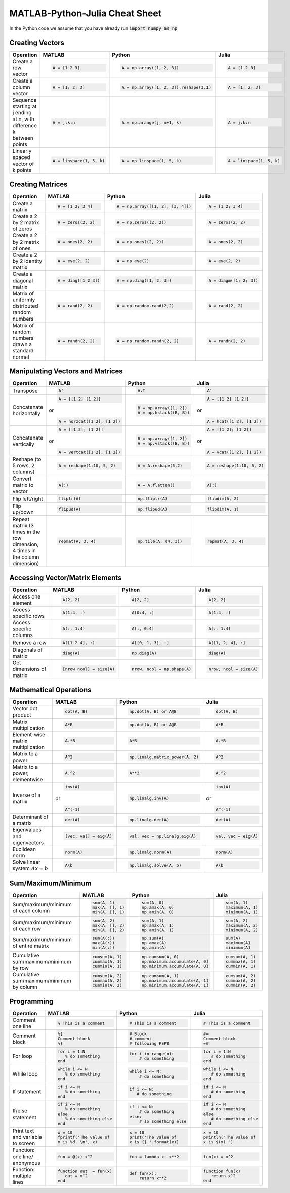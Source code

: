 .. The QuantEcon MATLAB-Python-Julia Cheat Sheet documentation master file, created by
   sphinx-quickstart on Thu Sep  1 18:39:43 2016.
   You can adapt this file completely to your liking, but it should at least
   contain the root `toctree` directive.

MATLAB-Python-Julia Cheat Sheet
=========================================================================

In the Python code we assume that you have already run :code:`import numpy as np`



Creating Vectors
----------------

+-----------------------------+--------------------------+---------------------------------------+--------------------------+
| Operation                   |         MATLAB           | Python                                | Julia                    |
+=============================+==========================+=======================================+==========================+
|                             | .. code-block:: matlab   | .. code-block:: python                | .. code-block:: julia    |
|                             |                          |                                       |                          |
| Create a row vector         |     A = [1 2 3]          |  A = np.array([1, 2, 3])              |     A = [1 2 3]          |
+-----------------------------+--------------------------+---------------------------------------+--------------------------+
|                             | .. code-block:: matlab   | .. code-block:: python                | .. code-block:: julia    |
|                             |                          |                                       |                          |
| Create a column vector      |     A = [1; 2; 3]        |  A = np.array([1, 2, 3]).reshape(3,1) |     A = [1; 2; 3]        |
+-----------------------------+--------------------------+---------------------------------------+--------------------------+
|                             | .. code-block:: matlab   | .. code-block:: python                | .. code-block:: julia    |
|                             |                          |                                       |                          |
| Sequence starting at j      |     A = j:k:n            |  A = np.arange(j, n+1, k)             |     A = j:k:n            |
| ending at n, with           |                          |                                       |                          |
| difference k between points |                          |                                       |                          |
+-----------------------------+--------------------------+---------------------------------------+--------------------------+
|                             | .. code-block:: matlab   | .. code-block:: python                | .. code-block:: julia    |
|                             |                          |                                       |                          |
| Linearly spaced vector      |     A = linspace(1, 5, k)|  A = np.linspace(1, 5, k)             |     A = linspace(1, 5, k)|
| of k points                 |                          |                                       |                          |
+-----------------------------+--------------------------+---------------------------------------+--------------------------+



Creating Matrices
-----------------

+--------------------------------+--------------------------+----------------------------------+--------------------------+
| Operation                      |         MATLAB           | Python                           | Julia                    |
+================================+==========================+==================================+==========================+
|                                | .. code-block:: matlab   | .. code-block:: python           | .. code-block:: julia    |
|                                |                          |                                  |                          |
| Create a matrix                |     A = [1 2; 3 4]       |   A = np.array([[1, 2], [3, 4]]) |     A = [1 2; 3 4]       |
+--------------------------------+--------------------------+----------------------------------+--------------------------+
|                                | .. code-block:: matlab   | .. code-block:: python           | .. code-block:: julia    |
|                                |                          |                                  |                          |
| Create a 2 by 2 matrix of zeros|     A = zeros(2, 2)      |   A = np.zeros((2, 2))           |     A = zeros(2, 2)      |
+--------------------------------+--------------------------+----------------------------------+--------------------------+
|                                | .. code-block:: matlab   | .. code-block:: python           | .. code-block:: julia    |
|                                |                          |                                  |                          |
| Create a 2 by 2 matrix of ones |     A = ones(2, 2)       |   A = np.ones((2, 2))            |     A = ones(2, 2)       |
+--------------------------------+--------------------------+----------------------------------+--------------------------+
|                                | .. code-block:: matlab   | .. code-block:: python           | .. code-block:: julia    |
|                                |                          |                                  |                          |
| Create a 2 by 2 identity matrix|     A = eye(2, 2)        |   A = np.eye(2)                  |     A = eye(2, 2)        |
+--------------------------------+--------------------------+----------------------------------+--------------------------+
|                                | .. code-block:: matlab   | .. code-block:: python           | .. code-block:: julia    |
|                                |                          |                                  |                          |
| Create a diagonal matrix       |     A = diag([1 2 3])    |   A = np.diag([1, 2, 3])         |     A = diagm([1; 2; 3]) |
+--------------------------------+--------------------------+----------------------------------+--------------------------+
|                                | .. code-block:: matlab   | .. code-block:: python           | .. code-block:: julia    |
|                                |                          |                                  |                          |
| Matrix of uniformly distributed|     A = rand(2, 2)       |   A = np.random.rand(2,2)        |     A = rand(2, 2)       |
| random numbers                 |                          |                                  |                          |
+--------------------------------+--------------------------+----------------------------------+--------------------------+
|                                | .. code-block:: matlab   | .. code-block:: python           | .. code-block:: julia    |
|                                |                          |                                  |                          |
| Matrix of random numbers drawn |     A = randn(2, 2)      |   A = np.random.randn(2, 2)      |     A = randn(2, 2)      |
| a standard normal              |                          |                                  |                          |
+--------------------------------+--------------------------+----------------------------------+--------------------------+



Manipulating Vectors and Matrices
---------------------------------

+--------------------------------+-------------------------------+---------------------------+---------------------------+
| Operation                      |         MATLAB                | Python                    | Julia                     |
+================================+===============================+===========================+===========================+
|                                | .. code-block:: matlab        | .. code-block:: python    | .. code-block:: julia     |
|                                |                               |                           |                           |
| Transpose                      |     A'                        |   A.T                     |     A'                    |
+--------------------------------+-------------------------------+---------------------------+---------------------------+
|                                | .. code-block:: matlab        | .. code-block:: python    | .. code-block:: julia     |
|                                |                               |                           |                           |
| Concatenate horizontally       |     A = [[1 2] [1 2]]         |    B = np.array([1, 2])   |     A = [[1 2] [1 2]]     |
|                                |                               |    A = np.hstack((B, B))  |                           |
|                                | or                            |                           | or                        |
|                                |                               |                           |                           |
|                                | .. code-block:: matlab        |                           | .. code-block:: julia     |
|                                |                               |                           |                           |
|                                |     A = horzcat([1 2], [1 2]) |                           |    A = hcat([1 2], [1 2]) |
+--------------------------------+-------------------------------+---------------------------+---------------------------+
|                                | .. code-block:: matlab        | .. code-block:: python    | .. code-block:: julia     |
|                                |                               |                           |                           |
| Concatenate vertically         |     A = [[1 2]; [1 2]]        |    B = np.array([1, 2])   |     A = [[1 2]; [1 2]]    |
|                                |                               |    A = np.vstack((B, B))  |                           |
|                                | or                            |                           | or                        |
|                                |                               |                           |                           |
|                                | .. code-block:: matlab        |                           | .. code-block:: julia     |
|                                |                               |                           |                           |
|                                |     A = vertcat([1 2], [1 2]) |                           |    A = vcat([1 2], [1 2]) |
+--------------------------------+-------------------------------+---------------------------+---------------------------+
|                                | .. code-block:: matlab        | .. code-block:: python    | .. code-block:: julia     |
|                                |                               |                           |                           |
| Reshape (to 5 rows, 2 columns) |    A = reshape(1:10, 5, 2)    |    A = A.reshape(5,2)     |    A = reshape(1:10, 5, 2)|
+--------------------------------+-------------------------------+---------------------------+---------------------------+
|                                | .. code-block:: matlab        | .. code-block:: python    | .. code-block:: julia     |
|                                |                               |                           |                           |
| Convert matrix to vector       |    A(:)                       |    A = A.flatten()        |    A[:]                   |
+--------------------------------+-------------------------------+---------------------------+---------------------------+
|                                | .. code-block:: matlab        | .. code-block:: python    | .. code-block:: julia     |
|                                |                               |                           |                           |
| Flip left/right                |    fliplr(A)                  |    np.fliplr(A)           |    flipdim(A, 2)          |
+--------------------------------+-------------------------------+---------------------------+---------------------------+
|                                | .. code-block:: matlab        | .. code-block:: python    | .. code-block:: julia     |
|                                |                               |                           |                           |
| Flip up/down                   |    flipud(A)                  |    np.flipud(A)           |    flipdim(A, 1)          |
+--------------------------------+-------------------------------+---------------------------+---------------------------+
|                                | .. code-block:: matlab        | .. code-block:: python    | .. code-block:: julia     |
|                                |                               |                           |                           |
| Repeat matrix (3 times in the  |    repmat(A, 3, 4)            |    np.tile(A, (4, 3))     |    repmat(A, 3, 4)        |
| row dimension, 4 times in the  |                               |                           |                           |
| column dimension)              |                               |                           |                           |
+--------------------------------+-------------------------------+---------------------------+---------------------------+



Accessing Vector/Matrix Elements
--------------------------------

+--------------------------------+-------------------------------+-------------------------------+---------------------------+
| Operation                      |         MATLAB                | Python                        | Julia                     |
+================================+===============================+===============================+===========================+
|                                | .. code-block:: matlab        | .. code-block:: python        | .. code-block:: julia     |
|                                |                               |                               |                           |
| Access one element             |     A(2, 2)                   |    A[2, 2]                    |     A[2, 2]               |
+--------------------------------+-------------------------------+-------------------------------+---------------------------+
|                                | .. code-block:: matlab        | .. code-block:: python        | .. code-block:: julia     |
|                                |                               |                               |                           |
| Access specific rows           |    A(1:4, :)                  |    A[0:4, :]                  |    A[1:4, :]              |
+--------------------------------+-------------------------------+-------------------------------+---------------------------+
|                                | .. code-block:: matlab        | .. code-block:: python        | .. code-block:: julia     |
|                                |                               |                               |                           |
| Access specific columns        |    A(:, 1:4)                  |    A[:, 0:4]                  |    A[:, 1:4]              |
+--------------------------------+-------------------------------+-------------------------------+---------------------------+
|                                | .. code-block:: matlab        | .. code-block:: python        | .. code-block:: julia     |
|                                |                               |                               |                           |
| Remove a row                   |    A([1 2 4], :)              |    A[[0, 1, 3], :]            |    A[[1, 2, 4], :]        |
+--------------------------------+-------------------------------+-------------------------------+---------------------------+
|                                | .. code-block:: matlab        | .. code-block:: python        | .. code-block:: julia     |
|                                |                               |                               |                           |
| Diagonals of matrix            |    diag(A)                    |    np.diag(A)                 |    diag(A)                |
+--------------------------------+-------------------------------+-------------------------------+---------------------------+
|                                | .. code-block:: matlab        | .. code-block:: python        | .. code-block:: julia     |
|                                |                               |                               |                           |
| Get dimensions of matrix       |    [nrow ncol] = size(A)      |    nrow, ncol = np.shape(A)   |    nrow, ncol = size(A)   |
+--------------------------------+-------------------------------+-------------------------------+---------------------------+



Mathematical Operations
-----------------------

+--------------------------------+-------------------------------+--------------------------------+---------------------------+
| Operation                      |         MATLAB                | Python                         | Julia                     |
+================================+===============================+================================+===========================+
|                                | .. code-block:: matlab        | .. code-block:: python         | .. code-block:: julia     |
|                                |                               |                                |                           |
| Vector dot product             |     dot(A, B)                 |    np.dot(A, B) or A@B         |     dot(A, B)             |
+--------------------------------+-------------------------------+--------------------------------+---------------------------+
|                                | .. code-block:: matlab        | .. code-block:: python         | .. code-block:: julia     |
|                                |                               |                                |                           |
| Matrix multiplication          |     A*B                       |    np.dot(A, B) or A@B         |     A*B                   |
+--------------------------------+-------------------------------+--------------------------------+---------------------------+
|                                | .. code-block:: matlab        | .. code-block:: python         | .. code-block:: julia     |
|                                |                               |                                |                           |
| Element-wise matrix            |     A.*B                      |    A*B                         |     A.*B                  |
| multiplication                 |                               |                                |                           |
+--------------------------------+-------------------------------+--------------------------------+---------------------------+
|                                | .. code-block:: matlab        | .. code-block:: python         | .. code-block:: julia     |
|                                |                               |                                |                           |
| Matrix to a power              |     A^2                       |    np.linalg.matrix_power(A, 2)|     A^2                   |
+--------------------------------+-------------------------------+--------------------------------+---------------------------+
|                                | .. code-block:: matlab        | .. code-block:: python         | .. code-block:: julia     |
|                                |                               |                                |                           |
| Matrix to a power, elementwise |     A.^2                      |    A**2                        |     A.^2                  |
+--------------------------------+-------------------------------+--------------------------------+---------------------------+
|                                | .. code-block:: matlab        | .. code-block:: python         | .. code-block:: julia     |
|                                |                               |                                |                           |
| Inverse of a matrix            |     inv(A)                    |    np.linalg.inv(A)            |     inv(A)                |
|                                |                               |                                |                           |
|                                | or                            |                                | or                        |
|                                |                               |                                |                           |
|                                | .. code-block:: matlab        |                                | .. code-block:: julia     |
|                                |                               |                                |                           |
|                                |     A^(-1)                    |                                |    A^(-1)                 |
+--------------------------------+-------------------------------+--------------------------------+---------------------------+
|                                | .. code-block:: matlab        | .. code-block:: python         | .. code-block:: julia     |
|                                |                               |                                |                           |
| Determinant of a matrix        |     det(A)                    |    np.linalg.det(A)            |     det(A)                |
+--------------------------------+-------------------------------+--------------------------------+---------------------------+
|                                | .. code-block:: matlab        | .. code-block:: python         | .. code-block:: julia     |
|                                |                               |                                |                           |
| Eigenvalues and eigenvectors   |     [vec, val] = eig(A)       |    val, vec = np.linalg.eig(A) |     val, vec = eig(A)     |
+--------------------------------+-------------------------------+--------------------------------+---------------------------+
|                                | .. code-block:: matlab        | .. code-block:: python         | .. code-block:: julia     |
|                                |                               |                                |                           |
| Euclidean norm                 |     norm(A)                   |    np.linalg.norm(A)           |     norm(A)               |
+--------------------------------+-------------------------------+--------------------------------+---------------------------+
|                                | .. code-block:: matlab        | .. code-block:: python         | .. code-block:: julia     |
|                                |                               |                                |                           |
| Solve linear system            |     A\b                       |    np.linalg.solve(A, b)       |     A\b                   |
| :math:`Ax=b`                   |                               |                                |                           |
+--------------------------------+-------------------------------+--------------------------------+---------------------------+



Sum/Maximum/Minimum
-------------------

+--------------------------------+-------------------------------+---------------------------------+---------------------------+
| Operation                      |         MATLAB                | Python                          | Julia                     |
+================================+===============================+=================================+===========================+
|                                | .. code-block:: matlab        | .. code-block:: python          | .. code-block:: julia     |
|                                |                               |                                 |                           |
| Sum/maximum/minimum of         |     sum(A, 1)                 |    sum(A, 0)                    |     sum(A, 1)             |
| each column                    |     max(A, [], 1)             |    np.amax(A, 0)                |     maximum(A, 1)         |
|                                |     min(A, [], 1)             |    np.amin(A, 0)                |     minimum(A, 1)         |
+--------------------------------+-------------------------------+---------------------------------+---------------------------+
|                                | .. code-block:: matlab        | .. code-block:: python          | .. code-block:: julia     |
|                                |                               |                                 |                           |
| Sum/maximum/minimum of         |     sum(A, 2)                 |    sum(A, 1)                    |     sum(A, 2)             |
| each row                       |     max(A, [], 2)             |    np.amax(A, 1)                |     maximum(A, 2)         |
|                                |     min(A, [], 2)             |    np.amin(A, 1)                |     minimum(A, 2)         |
+--------------------------------+-------------------------------+---------------------------------+---------------------------+
|                                | .. code-block:: matlab        | .. code-block:: python          | .. code-block:: julia     |
|                                |                               |                                 |                           |
| Sum/maximum/minimum of         |     sum(A(:))                 |    np.sum(A)                    |     sum(A)                |
| entire matrix                  |     max(A(:))                 |    np.amax(A)                   |     maximum(A)            |
|                                |     min(A(:))                 |    np.amin(A)                   |     minimum(A)            |
+--------------------------------+-------------------------------+---------------------------------+---------------------------+
|                                | .. code-block:: matlab        | .. code-block:: python          | .. code-block:: julia     |
|                                |                               |                                 |                           |
| Cumulative sum/maximum/minimum |     cumsum(A, 1)              |    np.cumsum(A, 0)              |     cumsum(A, 1)          |
| by row                         |     cummax(A, 1)              |    np.maximum.accumulate(A, 0)  |     cummax(A, 1)          |
|                                |     cummin(A, 1)              |    np.minimum.accumulate(A, 0)  |     cummin(A, 1)          |
+--------------------------------+-------------------------------+---------------------------------+---------------------------+
|                                | .. code-block:: matlab        | .. code-block:: python          | .. code-block:: julia     |
|                                |                               |                                 |                           |
| Cumulative sum/maximum/minimum |     cumsum(A, 2)              |    np.cumsum(A, 1)              |     cumsum(A, 2)          |
| by column                      |     cummax(A, 2)              |    np.maximum.accumulate(A, 1)  |     cummax(A, 2)          |
|                                |     cummin(A, 2)              |    np.minimum.accumulate(A, 1)  |     cummin(A, 2)          |
+--------------------------------+-------------------------------+---------------------------------+---------------------------+



Programming
-----------

+------------------------+----------------------------+----------------------------+-------------------------------+
| Operation              |         MATLAB             | Python                     | Julia                         |
+========================+============================+============================+===============================+
|                        | .. code-block:: matlab     | .. code-block:: python     | .. code-block:: julia         |
|                        |                            |                            |                               |
| Comment one line       |     % This is a comment    |    # This is a comment     |     # This is a comment       |
+------------------------+----------------------------+----------------------------+-------------------------------+
|                        | .. code-block:: matlab     | .. code-block:: python     | .. code-block:: julia         |
|                        |                            |                            |                               |
| Comment block          |     %{                     |    # Block                 |     #=                        |
|                        |     Comment block          |    # comment               |     Comment block             |
|                        |     %}                     |    # following PEP8        |     =#                        |
+------------------------+----------------------------+----------------------------+-------------------------------+
|                        | .. code-block:: matlab     | .. code-block:: python     | .. code-block:: julia         |
|                        |                            |                            |                               |
| For loop               |     for i = 1:N            |    for i in range(n):      |     for i = 1:N               |
|                        |        % do something      |        # do something      |        # do something         |
|                        |     end                    |                            |     end                       |
+------------------------+----------------------------+----------------------------+-------------------------------+
|                        | .. code-block:: matlab     | .. code-block:: python     | .. code-block:: julia         |
|                        |                            |                            |                               |
| While loop             |     while i <= N           |    while i <= N:           |     while i <= N              |
|                        |        % do something      |        # do something      |        # do something         |
|                        |     end                    |                            |     end                       |
+------------------------+----------------------------+----------------------------+-------------------------------+
|                        | .. code-block:: matlab     | .. code-block:: python     | .. code-block:: julia         |
|                        |                            |                            |                               |
| If statement           |     if i <= N              |    if i <= N:              |     if i <= N                 |
|                        |        % do something      |       # do something       |        # do something         |
|                        |     end                    |                            |     end                       |
+------------------------+----------------------------+----------------------------+-------------------------------+
|                        | .. code-block:: matlab     | .. code-block:: python     | .. code-block:: julia         |
|                        |                            |                            |                               |
| If/else statement      |     if i <= N              |   if i <= N:               |    if i <= N                  |
|                        |        % do something      |       # do something       |       # do something          |
|                        |     else                   |   else:                    |    else                       |
|                        |        % do something else |       # so something else  |       # do something else     |
|                        |     end                    |                            |    end                        |
+------------------------+----------------------------+----------------------------+-------------------------------+
|                        | .. code-block:: matlab     | .. code-block:: python     | .. code-block:: julia         |
|                        |                            |                            |                               |
| Print text and variable|     x = 10                 |    x = 10                  |    x = 10                     |
| to screen              |     fprintf('The value of  |    print('The value of     |    println("The value of      |
|                        |     x is %d. \n', x)       |    x is {}.'.format(x))    |    x is $(x).")               |
+------------------------+----------------------------+----------------------------+-------------------------------+
|                        | .. code-block:: matlab     | .. code-block:: python     | .. code-block:: julia         |
|                        |                            |                            |                               |
| Function: one line/    |     fun = @(x) x^2         |    fun = lambda x: x**2    |     fun(x) = x^2              |
| anonymous              |                            |                            |                               |
+------------------------+----------------------------+----------------------------+-------------------------------+
|                        | .. code-block:: matlab     | .. code-block:: python     | .. code-block:: julia         |
|                        |                            |                            |                               |
| Function: multiple     |     function out  = fun(x) |    def fun(x):             |     function fun(x)           |
| lines                  |        out = x^2           |        return x**2         |        return x^2             |
|                        |     end                    |                            |     end                       |
+------------------------+----------------------------+----------------------------+-------------------------------+




